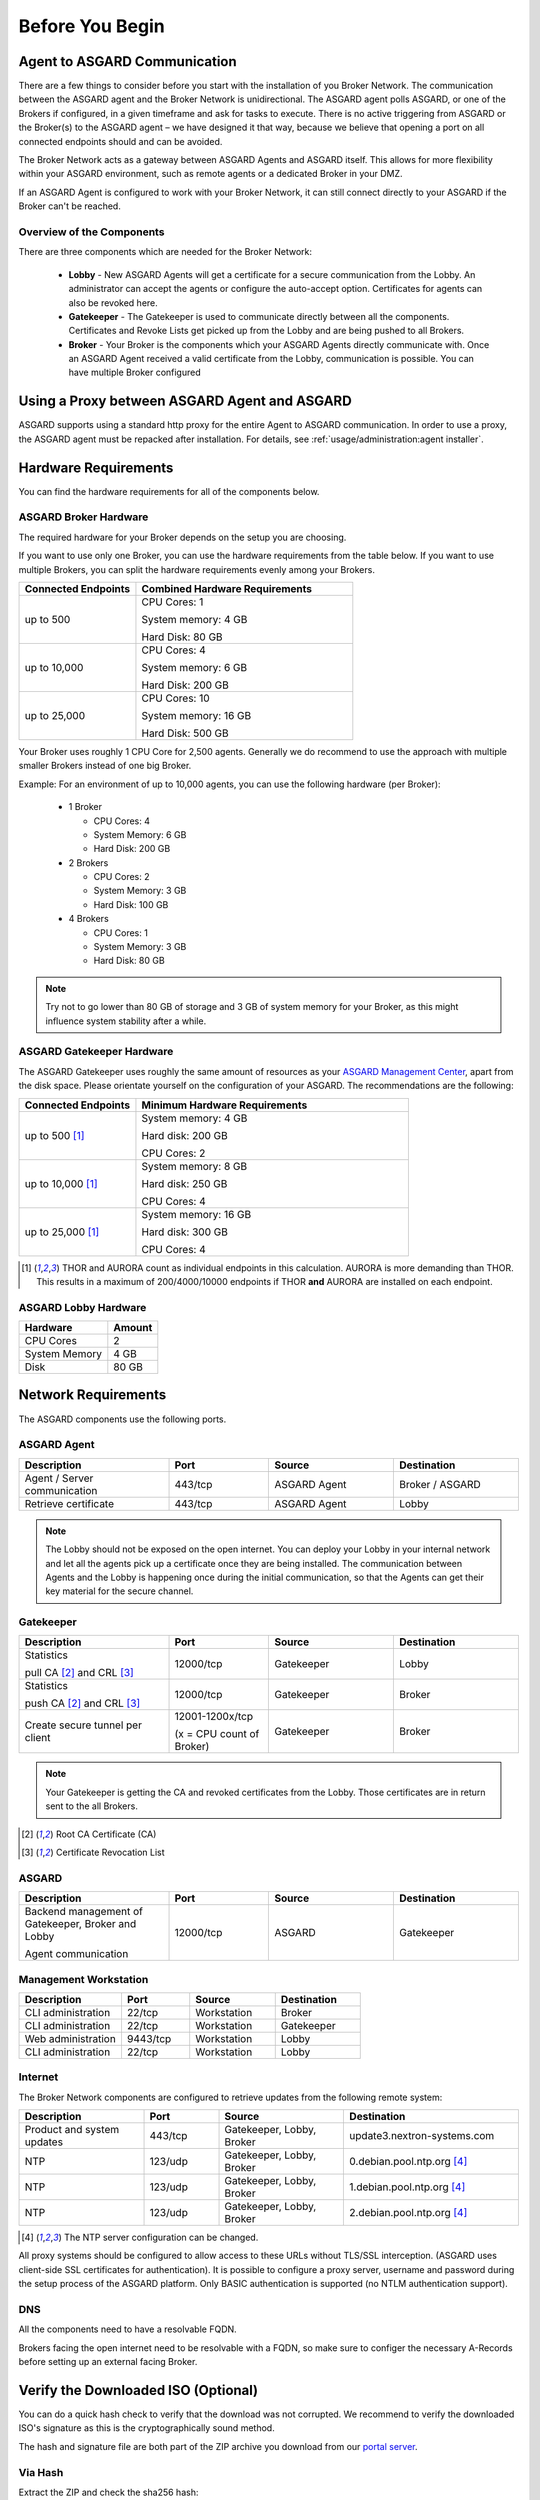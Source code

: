 
Before You Begin
================

Agent to ASGARD Communication
-----------------------------

There are a few things to consider before you start with the installation of you Broker Network. The communication between the ASGARD agent and the Broker Network is unidirectional. The ASGARD agent polls ASGARD, or one of the Brokers if configured, in a given timeframe and ask for tasks to execute. There is no active triggering from ASGARD or the Broker(s) to the ASGARD agent – we have designed it that way, because we believe that opening a port on all connected endpoints should and can be avoided. 

The Broker Network acts as a gateway between ASGARD Agents and ASGARD itself. This allows for more flexibility within your ASGARD environment, such as remote agents or a dedicated Broker in your DMZ.

If an ASGARD Agent is configured to work with your Broker Network, it can still connect directly to your ASGARD if the Broker can't be reached.

Overview of the Components
^^^^^^^^^^^^^^^^^^^^^^^^^^

There are three components which are needed for the Broker Network:

   * **Lobby** - New ASGARD Agents will get a certificate for a secure communication from the Lobby. An administrator can accept the agents or configure the auto-accept option. Certificates for agents can also be revoked here.
   * **Gatekeeper** - The Gatekeeper is used to communicate directly between all the components. Certificates and Revoke Lists get picked up from the Lobby and are being pushed to all Brokers.
   * **Broker** - Your Broker is the components which your ASGARD Agents directly communicate with. Once an ASGARD Agent received a valid certificate from the Lobby, communication is possible. You can have multiple Broker configured

.. figure:: ../images/broker_network_overview.png
   :target: ../_images/broker_network_overview.png
   :alt: The Broker Network

Using a Proxy between ASGARD Agent and ASGARD
---------------------------------------------

ASGARD supports using a standard http proxy for the entire Agent to ASGARD communication. In order to use a proxy, the ASGARD agent must be repacked after installation. For details, see :ref:`usage/administration:agent installer`.

Hardware Requirements
---------------------

You can find the hardware requirements for all of the components below.

ASGARD Broker Hardware
^^^^^^^^^^^^^^^^^^^^^^

The required hardware for your Broker depends on the setup you are choosing.

If you want to use only one Broker, you can use the hardware requirements from the table below.
If you want to use multiple Brokers, you can split the hardware requirements evenly among your Brokers.

.. list-table::
   :header-rows: 1
   :widths: 35, 65

   * - Connected Endpoints
     - Combined Hardware Requirements
   * - up to 500
     - CPU Cores: 1
      
       System memory: 4 GB
       
       Hard Disk: 80 GB
   * - up to 10,000
     - CPU Cores: 4
      
       System memory: 6 GB
      
       Hard Disk: 200 GB
   * - up to 25,000
     - CPU Cores: 10

       System memory: 16 GB
      
       Hard Disk: 500 GB

Your Broker uses roughly 1 CPU Core for 2,500 agents. Generally we do recommend to use
the approach with multiple smaller Brokers instead of one big Broker.

Example: For an environment of up to 10,000 agents, you can use the following hardware (per Broker):

  * 1 Broker
    
    - CPU Cores: 4
    - System Memory: 6 GB
    - Hard Disk: 200 GB
  * 2 Brokers
    
    - CPU Cores: 2
    - System Memory: 3 GB
    - Hard Disk: 100 GB
  * 4 Brokers
    
    - CPU Cores: 1
    - System Memory: 3 GB
    - Hard Disk: 80 GB

.. note:: 
  Try not to go lower than 80 GB of storage and 3 GB of system memory for your Broker, as this might influence system stability after a while.

ASGARD Gatekeeper Hardware
^^^^^^^^^^^^^^^^^^^^^^^^^^

The ASGARD Gatekeeper uses roughly the same amount of resources as your `ASGARD Management Center <https://asgard-manual.nextron-systems.com/en/latest/usage/requirements.html#hardware-requirements>`_, apart from the disk space.
Please orientate yourself on the configuration of your ASGARD. The recommendations are the following:

.. list-table::
   :header-rows: 1
   :widths: 30, 70

   * - Connected Endpoints
     - Minimum  Hardware Requirements
   * - up to 500 [1]_
     - System memory: 4 GB
       
       Hard disk: 200 GB
       
       CPU Cores: 2
   * - up to 10,000 [1]_
     - System memory: 8 GB
      
       Hard disk: 250 GB
       
       CPU Cores: 4
   * - up to 25,000 [1]_
     - System memory: 16 GB
      
       Hard disk: 300 GB
       
       CPU Cores: 4

.. [1] THOR and AURORA count as individual endpoints in this calculation. AURORA is more demanding than THOR. This results in a maximum of 200/4000/10000 endpoints if THOR **and** AURORA are installed on each endpoint.

ASGARD Lobby Hardware
^^^^^^^^^^^^^^^^^^^^^

.. list-table::
   :header-rows: 1

   * - Hardware
     - Amount
   * - CPU Cores
     - 2
   * - System Memory
     - 4 GB
   * - Disk
     - 80 GB

Network Requirements
--------------------

The ASGARD components use the following ports.

ASGARD Agent
^^^^^^^^^^^^

.. list-table:: 
   :header-rows: 1
   :widths: 30, 20, 25, 25

   * - Description
     - Port
     - Source
     - Destination
   * - Agent / Server communication
     - 443/tcp
     - ASGARD Agent
     - Broker / ASGARD
   * - Retrieve certificate
     - 443/tcp
     - ASGARD Agent
     - Lobby

.. note::
    The Lobby should not be exposed on the open internet. You can deploy your Lobby in your internal network and let all the agents pick up a certificate once they are being installed.
    The communication between Agents and the Lobby is happening once during the initial communication, so that the Agents can get their key material for the secure channel.

Gatekeeper
^^^^^^^^^^

.. list-table::
   :header-rows: 1
   :widths: 30, 20, 25, 25

   * - Description
     - Port
     - Source
     - Destination
   * - Statistics
 
       pull CA [2]_ and CRL [3]_
     - 12000/tcp
     - Gatekeeper
     - Lobby
   * - Statistics

       push CA [2]_ and CRL [3]_
     - 12000/tcp
     - Gatekeeper
     - Broker
   * - Create secure tunnel per client
     - 12001-1200x/tcp
 
       (x = CPU count of Broker)
     - Gatekeeper
     - Broker

.. note:: 
    Your Gatekeeper is getting the CA and revoked certificates from the Lobby. Those certificates are in return sent to the all Brokers.

.. [2]
   Root CA Certificate (CA)

.. [3]
   Certificate Revocation List

ASGARD
^^^^^^

.. list-table:: 
   :header-rows: 1
   :widths: 30, 20, 25, 25

   * - Description
     - Port
     - Source
     - Destination
   * - Backend management of Gatekeeper, Broker and Lobby
 
       Agent communication
     - 12000/tcp
     - ASGARD
     - Gatekeeper

Management Workstation
^^^^^^^^^^^^^^^^^^^^^^

.. list-table:: 
   :header-rows: 1
   :widths: 30, 20, 25, 25

   * - Description
     - Port
     - Source
     - Destination
   * - CLI administration
     - 22/tcp
     - Workstation
     - Broker
   * - CLI administration
     - 22/tcp
     - Workstation
     - Gatekeeper
   * - Web administration
     - 9443/tcp
     - Workstation
     - Lobby
   * - CLI administration
     - 22/tcp
     - Workstation
     - Lobby

Internet
^^^^^^^^

The Broker Network components are configured to retrieve updates from the following remote system:

.. list-table:: 
   :header-rows: 1
   :widths: 25, 15, 25, 35

   * - Description
     - Port
     - Source
     - Destination
   * - Product and system updates
     - 443/tcp
     - Gatekeeper, Lobby, Broker
     - update3.nextron-systems.com
   * - NTP
     - 123/udp
     - Gatekeeper, Lobby, Broker
     - 0.debian.pool.ntp.org [4]_
   * - NTP
     - 123/udp
     - Gatekeeper, Lobby, Broker
     - 1.debian.pool.ntp.org [4]_
   * - NTP
     - 123/udp
     - Gatekeeper, Lobby, Broker
     - 2.debian.pool.ntp.org [4]_

.. [4]
  The NTP server configuration can be changed.

All proxy systems should be configured to allow access to these URLs without TLS/SSL interception. (ASGARD uses client-side SSL certificates for authentication). It is possible to configure a proxy server, username and password during the setup process of the ASGARD platform. Only BASIC authentication is supported (no NTLM authentication support).

DNS
^^^

All the components need to have a resolvable FQDN.

Brokers facing the open internet need to be resolvable with a FQDN, so make sure to configer the necessary A-Records before setting up an external facing Broker.


Verify the Downloaded ISO (Optional)
------------------------------------

You can do a quick hash check to verify that the download was not corrupted.
We recommend to verify the downloaded ISO's signature as this is the cryptographically sound method.

The hash and signature file are both part of the ZIP archive you download from our `portal server <https://portal.nextron-systems.com>`__.

Via Hash
^^^^^^^^

Extract the ZIP and check the sha256 hash:

On Linux

.. code-block:: console

    user@host:~$ sha256sum -c nextron-universal-installer.iso.sha256
    nextron-universal-installer.iso: OK

or in Windows command prompt

.. code-block:: doscon

    C:\Users\user\Desktop\asgard2-installer>type nextron-universal-installer.iso.sha256
    efccb4df0a95aa8e562d42707cb5409b866bd5ae8071c4f05eec6a10778f354b  nextron-universal-installer.iso
    C:\Users\user\Desktop\asgard2-installer>certutil -hashfile nextron-universal-installer.iso SHA256
    SHA256 hash of nextron-universal-installer.iso:
    efccb4df0a95aa8e562d42707cb5409b866bd5ae8071c4f05eec6a10778f354b
    CertUtil: -hashfile command completed successfully.  

or in powerhsell

.. code-block:: ps1con

    PS C:\Users\user\Desktop\asgard2-installer>type .\nextron-universal-installer.iso.sha256
    efccb4df0a95aa8e562d42707cb5409b866bd5ae8071c4f05eec6a10778f354b  nextron-universal-installer.iso
    PS C:\Users\user\Desktop\asgard2-installer>Get-FileHash .\nextron-universal-installer.iso

    Algorithm       Hash                                                                   Path
    ---------       ----                                                                   ----
    SHA256          EFCCB4DF0A95AA8E562D42707CB5409B866BD5AE8071C4F05EEC6A10778F354B       C:\Users\user\Desktop\asgard2-installer\nextron-universal-installer.iso

Via Signature (Recommended)
^^^^^^^^^^^^^^^^^^^^^^^^^^^

Extract the ZIP, `download the public signature <https://www.nextron-systems.com/certificates-and-keys>`__ and verify the signed ISO:

On Linux

.. code-block:: console

    user@host:~$ wget https://www.nextron-systems.com/certs/codesign.pem
    user@host:~$ openssl dgst -sha256 -verify codesign.pem -signature nextron-universal-installer.iso.sig nextron-universal-installer.iso
    Verified OK

or in powershell

.. code-block:: ps1con

    PS C:\Users\user\Desktop\asgard2-installer>Invoke-WebRequest -Uri https://www.nextron-systems.com/certs/codesign.pem -OutFile codesign.pem
    PS C:\Users\user\Desktop\asgard2-installer>"C:\Program Files\OpenSSL-Win64\bin\openssl.exe" dgst -sha256 -verify codesign.pem -signature nextron-universal-installer.iso.sig nextron-universal-installer.iso
    Verified OK 

.. note::

    If ``openssl`` is not present on your system you can easily install it using winget: ``winget install openssl``.